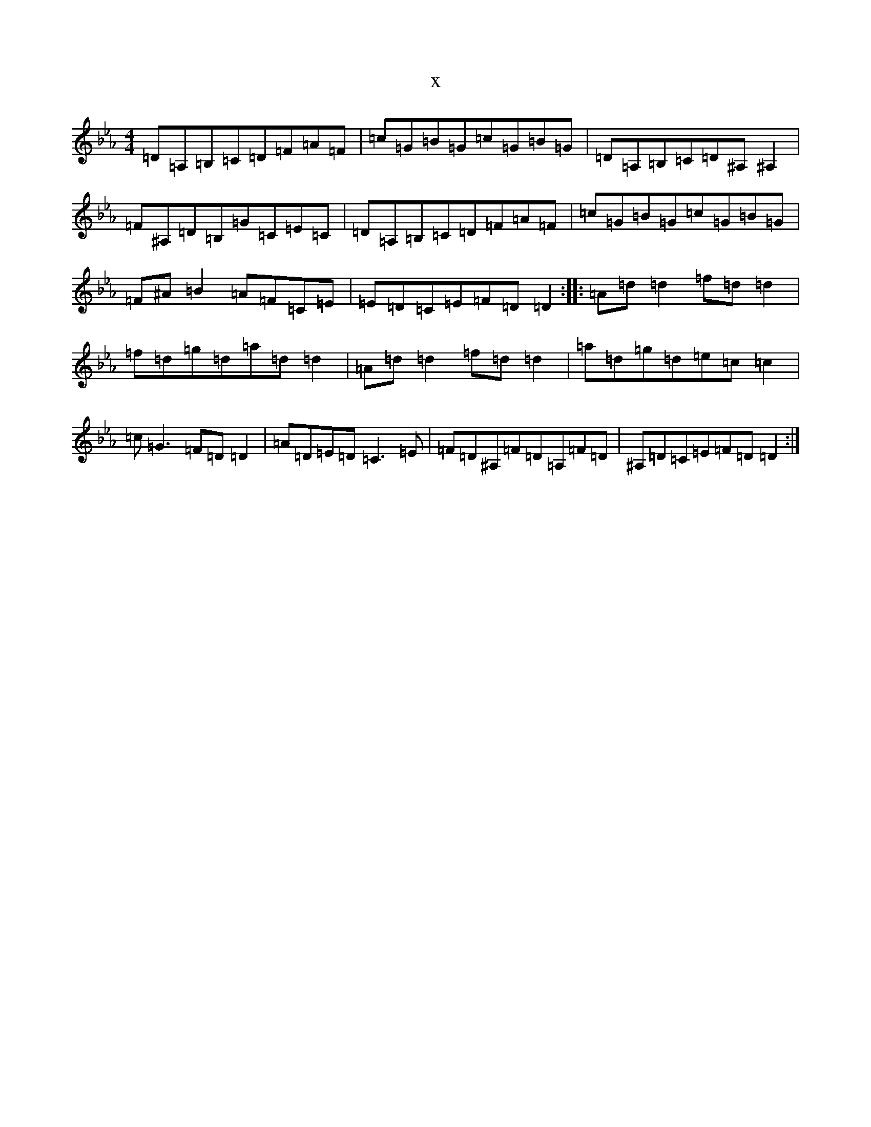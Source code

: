 X:18289
T:x
L:1/8
M:4/4
K: C minor
=D=A,=B,=C=D=F=A=F|=c=G=B=G=c=G=B=G|=D=A,=B,=C=D^A,^A,2|=F^A,=D=B,=G=C=E=C|=D=A,=B,=C=D=F=A=F|=c=G=B=G=c=G=B=G|=F^A=B2=A=F=C=E|=E=D=C=E=F=D=D2:||:=A=d=d2=f=d=d2|=f=d=g=d=a=d=d2|=A=d=d2=f=d=d2|=a=d=g=d=e=c=c2|=c=G3=F=D=D2|=A=D=E=D=C3=E|=F=D^A,=F=D=A,=F=D|^A,=D=C=E=F=D=D2:|
